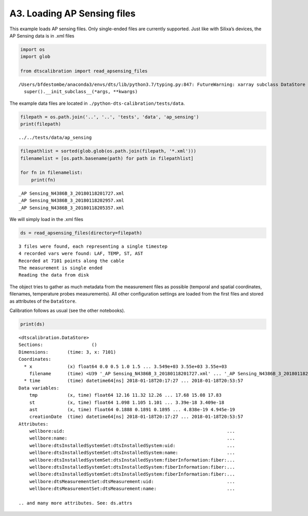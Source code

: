 A3. Loading AP Sensing files
============================

This example loads AP sensing files. Only single-ended files are
currently supported. Just like with Silixa’s devices, the AP Sensing
data is in .xml files

.. code:: ipython3

    import os
    import glob
    
    from dtscalibration import read_apsensing_files


.. parsed-literal::

    /Users/bfdestombe/anaconda3/envs/dts/lib/python3.7/typing.py:847: FutureWarning: xarray subclass DataStore should explicitly define __slots__
      super().__init_subclass__(*args, **kwargs)


The example data files are located in
``./python-dts-calibration/tests/data``.

.. code:: ipython3

    filepath = os.path.join('..', '..', 'tests', 'data', 'ap_sensing')
    print(filepath)


.. parsed-literal::

    ../../tests/data/ap_sensing


.. code:: ipython3

    filepathlist = sorted(glob.glob(os.path.join(filepath, '*.xml')))
    filenamelist = [os.path.basename(path) for path in filepathlist]
    
    for fn in filenamelist:
        print(fn)


.. parsed-literal::

    _AP Sensing_N4386B_3_20180118201727.xml
    _AP Sensing_N4386B_3_20180118202957.xml
    _AP Sensing_N4386B_3_20180118205357.xml


We will simply load in the .xml files

.. code:: ipython3

    ds = read_apsensing_files(directory=filepath)


.. parsed-literal::

    3 files were found, each representing a single timestep
    4 recorded vars were found: LAF, TEMP, ST, AST
    Recorded at 7101 points along the cable
    The measurement is single ended
    Reading the data from disk


The object tries to gather as much metadata from the measurement files
as possible (temporal and spatial coordinates, filenames, temperature
probes measurements). All other configuration settings are loaded from
the first files and stored as attributes of the ``DataStore``.

Calibration follows as usual (see the other notebooks).

.. code:: ipython3

    print(ds)


.. parsed-literal::

    <dtscalibration.DataStore>
    Sections:                  ()
    Dimensions:       (time: 3, x: 7101)
    Coordinates:
      * x             (x) float64 0.0 0.5 1.0 1.5 ... 3.549e+03 3.55e+03 3.55e+03
        filename      (time) <U39 '_AP Sensing_N4386B_3_20180118201727.xml' ... '_AP Sensing_N4386B_3_20180118205357.xml'
      * time          (time) datetime64[ns] 2018-01-18T20:17:27 ... 2018-01-18T20:53:57
    Data variables:
        tmp           (x, time) float64 12.16 11.32 12.26 ... 17.68 15.08 17.83
        st            (x, time) float64 1.098 1.105 1.101 ... 3.39e-18 3.409e-18
        ast           (x, time) float64 0.1888 0.1891 0.1895 ... 4.838e-19 4.945e-19
        creationDate  (time) datetime64[ns] 2018-01-18T20:17:27 ... 2018-01-18T20:53:57
    Attributes:
        wellbore:uid:                                                            ...
        wellbore:name:                                                           ...
        wellbore:dtsInstalledSystemSet:dtsInstalledSystem:uid:                   ...
        wellbore:dtsInstalledSystemSet:dtsInstalledSystem:name:                  ...
        wellbore:dtsInstalledSystemSet:dtsInstalledSystem:fiberInformation:fiber:...
        wellbore:dtsInstalledSystemSet:dtsInstalledSystem:fiberInformation:fiber:...
        wellbore:dtsInstalledSystemSet:dtsInstalledSystem:fiberInformation:fiber:...
        wellbore:dtsMeasurementSet:dtsMeasurement:uid:                           ...
        wellbore:dtsMeasurementSet:dtsMeasurement:name:                          ...
    
    .. and many more attributes. See: ds.attrs

